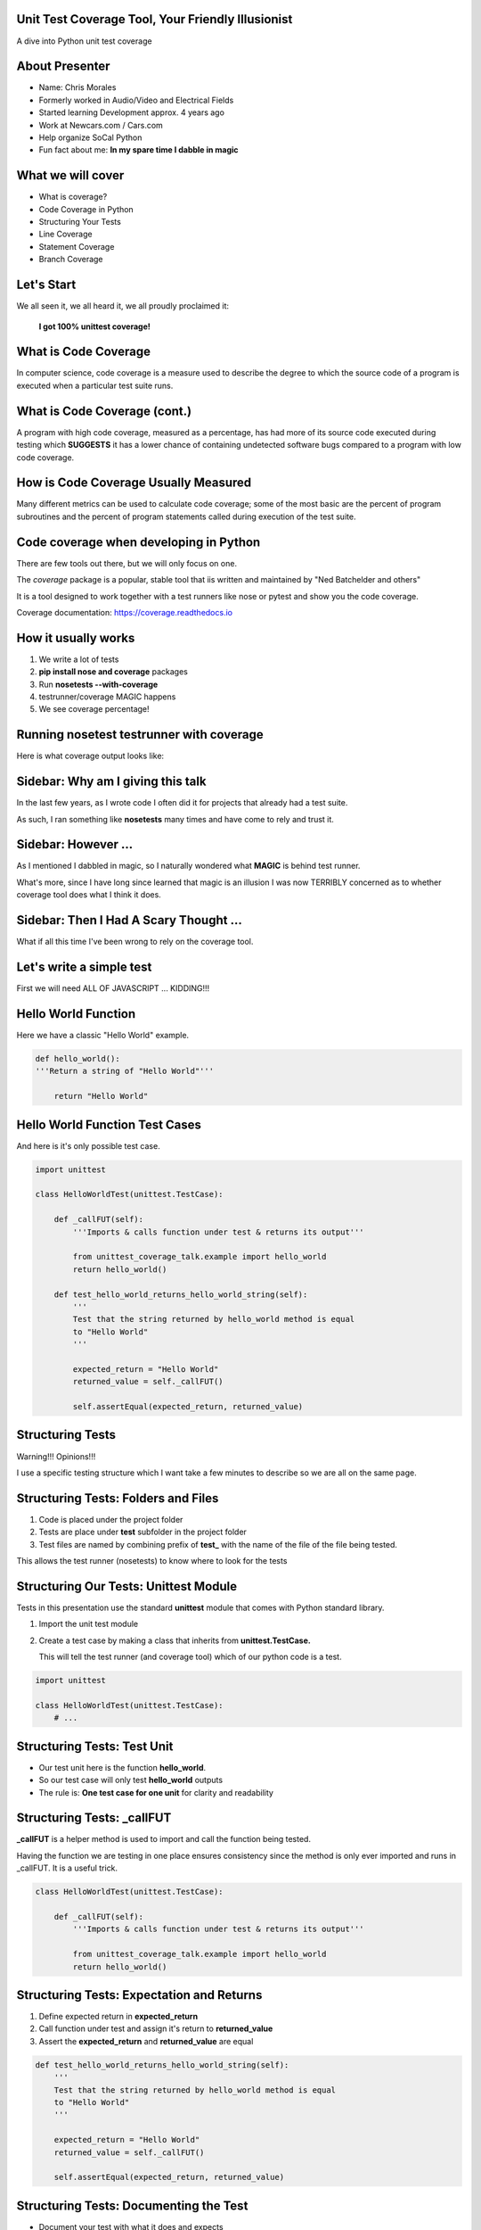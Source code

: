 Unit Test Coverage Tool, Your Friendly Illusionist
==================================================

A dive into Python unit test coverage


About Presenter
===============

* Name: Chris Morales
* Formerly worked in Audio/Video and Electrical Fields
* Started learning Development approx. 4 years ago
* Work at Newcars.com / Cars.com
* Help organize SoCal Python
* Fun fact about me: **In my spare time I dabble in magic**


What we will cover
==================

* What is coverage?
* Code Coverage in Python
* Structuring Your Tests
* Line Coverage
* Statement Coverage
* Branch Coverage


Let's Start
===========

We all seen it, we all heard it, we all proudly proclaimed it:

            **I got 100% unittest coverage!**

.. image:: ../assets/smiley_sunglasses.png


What is Code Coverage
=====================

In computer science, code coverage is a measure used to describe the degree to
which the source code of a program is executed when a particular test suite
runs.


What is Code Coverage (cont.)
==============================

A program with high code coverage, measured as a percentage, has had more of
its source code executed during testing which **SUGGESTS** it has a lower
chance of containing undetected software bugs compared to a program with low
code coverage.


How is Code Coverage Usually Measured
=====================================

Many different metrics can be used to calculate code coverage; some of the most
basic are the percent of program subroutines and the percent of program
statements called during execution of the test suite.


Code coverage when developing in Python
=======================================

There are few tools out there, but we will only focus on one.

The `coverage` package is a popular, stable tool that iis written and
maintained by "Ned Batchelder and others"

It is a tool designed to work together with a test runners like nose
or pytest and show you the code coverage.

Coverage documentation: https://coverage.readthedocs.io


How it usually works
====================

1. We write a lot of tests
2. **pip install nose and coverage** packages
3. Run **nosetests --with-coverage**
4. testrunner/coverage MAGIC happens
5. We see coverage percentage!


Running nosetest testrunner with coverage
=========================================

Here is what coverage output looks like:

.. image:: ../screenshots/example_one_test.png


Sidebar: Why am I giving this talk
==================================

In the last few years, as I wrote code I often did it for projects that
already had a test suite.

As such, I ran something like **nosetests** many times and have come to rely
and trust it.


Sidebar: However ...
====================

As I mentioned I dabbled in magic, so I naturally wondered what **MAGIC** is
behind test runner.

What's more, since I have long since learned that magic is an illusion I was
now TERRIBLY concerned as to whether coverage tool does what I think it does.


Sidebar: Then I Had A Scary Thought ...
=======================================

What if all this time I've been wrong to rely on the coverage tool.

.. image:: ../assets/smiley_scared.png


Let's write a simple test
=========================

First we will need ALL OF JAVASCRIPT ... KIDDING!!!

.. image:: ../assets/cartoon_helloworld.png


Hello World Function
====================

Here we have a classic "Hello World" example.

.. code:: python
    :class: prettyprint lang-python

    def hello_world():
    '''Return a string of "Hello World"'''

        return "Hello World"


Hello World Function Test Cases
===============================

And here is it's only possible test case.

.. code:: python
    :class: prettyprint lang-python

    import unittest

    class HelloWorldTest(unittest.TestCase):

        def _callFUT(self):
            '''Imports & calls function under test & returns its output'''

            from unittest_coverage_talk.example import hello_world
            return hello_world()

        def test_hello_world_returns_hello_world_string(self):
            '''
            Test that the string returned by hello_world method is equal
            to "Hello World"
            '''

            expected_return = "Hello World"
            returned_value = self._callFUT()

            self.assertEqual(expected_return, returned_value)


Structuring Tests
=================

Warning!!! Opinions!!!

I use a specific testing structure which I want take a few minutes to describe
so we are all on the same page.


Structuring Tests: Folders and Files
====================================

1. Code is placed under the project folder
2. Tests are place under **test** subfolder in the project folder
3. Test files are named by combining prefix of **test_** with the name of the
   file of the file being tested.

.. image:: ../screenshots/tree_output_1.png

This allows the test runner (nosetests) to know where to look for the tests



Structuring Our Tests: Unittest Module
======================================

Tests in this presentation use the standard **unittest** module that comes
with Python standard library.

1. Import the unit test module
2. Create a test case by making a class that inherits from
   **unittest.TestCase.**

   This will tell the test runner (and coverage tool) which of our python
   code is a test.

.. code:: python
    :class: prettyprint lang-python

    import unittest

    class HelloWorldTest(unittest.TestCase):
        # ...


Structuring Tests: Test Unit
============================

* Our test unit here is the function **hello_world**.
* So our test case will only test **hello_world** outputs
* The rule is: **One test case for one unit** for clarity and readability


Structuring Tests: _callFUT
===========================


**_callFUT** is a helper method is used to import and call the function being
tested.

Having the function we are testing in one place ensures consistency since the
method is only ever imported and runs in _callFUT. It is a useful trick.

.. code:: python
    :class: prettyprint lang-python

    class HelloWorldTest(unittest.TestCase):

        def _callFUT(self):
            '''Imports & calls function under test & returns its output'''

            from unittest_coverage_talk.example import hello_world
            return hello_world()



Structuring Tests: Expectation and Returns
==========================================

1. Define expected return in **expected_return**
2. Call function under test and assign it's return to **returned_value**
3. Assert the **expected_return** and **returned_value** are equal

.. code:: python
    :class: prettyprint lang-python

    def test_hello_world_returns_hello_world_string(self):
        '''
        Test that the string returned by hello_world method is equal
        to "Hello World"
        '''

        expected_return = "Hello World"
        returned_value = self._callFUT()

        self.assertEqual(expected_return, returned_value)


Structuring Tests: Documenting the Test
=======================================

* Document your test with what it does and expects
* It will help FUTURE YOU and team mates avoid guessing

.. code:: python
    :class: prettyprint lang-python

    def test_hello_world_returns_hello_world_string(self):
        '''
        Test that the string returned by hello_world method is equal
        to "Hello World"
        '''

* It will also generate HUMAN readable test run output

.. image:: ../screenshots/test_example_1_with_docstring.png


Structuring Tests: Naming the Test
==================================

* Name the function explicitly as there are usually many similar but not
  identical test cases.
* Bad name: **test_hello_world_returns**
* Good name: **test_hello_world_returns_hello_world_string**

.. code:: python
    :class: prettyprint lang-python

    def test_hello_world_returns_hello_world_string(self):
      # ...

Structuring Tests: Naming the Test (cont.)
==========================================

You can also show the test function name and it's location if you
**pip install nose-ignore-docstring** package.

.. image:: ../screenshots/test_example_1_without_docstring.png


Let's talk types of Code coverages
==================================

Commonly used metrics are

* Line coverage
* Statement coverage
* Branch coverage


Line Coverage
=============

This is one of the most common coverage metrics used. When the test runs, the
lines that were executed are recorded. If all lines of the code ran it implies
full coverage.


Line Coverage: The Betrayal
===========================

Line coverage is a *LIE!!!* for Python and most language that can run more then
one statement on one line.


.. code:: python
    :class: prettyprint lang-python

    print "this is"; print "a lie"

Try to never think of line coverage, think **STATEMENT COVERAGE** instead.


Statement Coverage
==================

This is the second most common coverage metrics used. When the test runs, the
statements that were executed are recorded. If all statements of the code ran
it implies full coverage.


Statement Coverage: Get Number Example
======================================

.. code:: python
    :class: prettyprint lang-python

    def get_number(odd_number=False):
        """
        Return 1 if odd_number flag is True or 2 if odd_number flag is
        False
        """
        number = 2
        if odd_number is True:
            number = 1

        return number


Statement Coverage: Get Number Test
===================================

.. code:: python
    :class: prettyprint lang-python

    import unittest

    class GetNumberTest(unittest.TestCase):

        def _callFUT(self, odd_number):
            """Import get_number FUT, call it with passed odd_number"""
            from unittest_coverage_talk.example2 import get_number
            return get_number(odd_number)

        def test_get_number_return_int_value_of_one(self):
            """
            Test if get_number returns 1 when odd_number=True is
            passed in
            """
            test_odd_number = True
            expected_number = 1
            returned_number = self._callFUT(test_odd_number)

            self.assertEqual(expected_number, returned_number)


Statement Coverage: Get Number Test Coverage
============================================

So let's see what our coverage is now?

.. image:: ../screenshots/example2_statement_coverage.png


Statement Coverage: Celebration Hand Pump
=========================================


.. image:: ../screenshots/baby_fist_pump_statement.jpg


Statement Coverage: Betrayal Once More
======================================

This coverage is of course a lie. If you look at the code or read the docstring
for **get_number** you will see there are **two** possible outputs when
you run the function (it returns 1 or 2).

.. code:: python
    :class: prettyprint lang-python

    def get_number(odd_number=False):
        """
        Return 1 if odd_number flag is True or 2 if odd_number flag is
        False
        """
        number = 2
        if odd_number is True:
            number = 1

        return number

And our current test only covers one of those case, when it return 1!


Statement Coverage: Adding More Tests
=====================================

Let's add a second test

.. code:: python
    :class: prettyprint lang-python

    import unittest

    class GetNumberTest(unittest.TestCase):

        # ...

        def test_get_number_return_int_value_of_two(self):
            """
            Test if get_number returns 2 when odd_number=False is
            passed in
            """
            test_odd_number = False
            expected_number = 2
            returned_number = self._callFUT(test_odd_number)

            self.assertEqual(expected_number, returned_number)


Statement Coverage: Can We Trust Noone?
========================================

.. image:: ../screenshots/example2_statement_coverage_2_tests_run.png

We are still getting 100% coverage!? This time it is correct though as both
cases are covered.

However it tells us that coverage tricked us again.


Statement Coverage: No Hope
===========================

Statement coverage is also a *LIE!!!* since code can be written in the way
where 100% the statements have been executed but not all **branches** of your
code ran.

It can still be useful during development assuming you know it might trick you.


Code Branches
=============

When a function has multiple outcomes what you are really saying there are
multiple branches of code that are executed which return different results.

In our case:

.. code:: python
    :class: prettyprint lang-python

    if odd_number is True
            / \
           /   \
         yes    no
         /       \
    return 1   return 2

Maybe we can use that to our benefit?


Code Branches: Code Rewrite
===========================

Maybe we can still use statement coverage if we somehow could NOT run the
statements that are not covered by the first test. Let's try this:


.. code:: python
    :class: prettyprint lang-python

    def get_number(odd_number=False):
        """
        Return 1 if odd_number flag is True or 2 if odd_number flag is False
        """

        if odd_number is True:
            number = 1
        else:
            number = 2

        return number


Statement Coverage: A New Hope
==============================

As you can see now coverage shows up that we missed **1 statement** and that it
is missing on **line 11**.

.. image:: ../screenshots/example3_branch_coverage_code_refactor.png

This is line 11:

.. code:: python
    :class: prettyprint lang-python

    else:
        number = 2

Statement Coverage: New Hope Explained
======================================

That "else block" in the previous iteration of our code was handled
**implicitly** be setting *number = 2* before the if statement.

So the statement **ALWAYS** ran and was reported as such by coverage.

.. code:: python
    :class: prettyprint lang-python

    def get_number(odd_number=False):
        """
        Return 1 if odd_number flag is True or 2 if odd_number flag is False
        """
        number = 2
        if odd_number is True:
            number = 1

        return number


Code Refactors Like This Are Highly Recommended
===============================================

What we did there is refactor the code to have **EXPLICIT** code branches.

   **This is a highly recommended solution.**

Do not be put off by "well, this is more code". What you really have there is
**MORE READABLE CODE**.


Sidebar: --cover-erase
======================

Quick note. You might have noticed that we added **--cover-erase** argument
to our **nosetests** command.

This is necessary because the coverage tool caches coverage results in a file
called *.coverage* for performance. However, it does not always know when to
invalidate this cache.

We strongly suggest using **--cover-erase** options for all your runs.


Branch Coverage
===============

Branch coverage is yet another coverage metric. It is much more accurate since
it works by calculating possible branches of code and recording those that ran
and those that did not.

You can get branch coverage from statement coverage alone if you write your
code in the explicit manner like we did above.


Branch Coverage: Return of The Coverage Tool
============================================

Calculating possible code branches is not always easy but the coverage tool
does a pretty good job. Let's run tests for example2 with only **ONE** test:

.. code:: python
    :class: prettyprint lang-python

    import unittest

    class GetNumberTest(unittest.TestCase):

        def _callFUT(self, odd_number):
            """Import get_number FUT, call it with passed odd_number"""
            from unittest_coverage_talk.example2 import get_number
            return get_number(odd_number)

        def test_get_number_return_int_value_of_one(self):
            """
            Test if get_number returns 1 when odd_number=True is
            passed in
            """
            test_odd_number = True
            expected_number = 1
            returned_number = self._callFUT(test_odd_number)

            self.assertEqual(expected_number, returned_number)

Branch Coverage: Comparison
===========================

Let's also do a compassion of coverage report with and without branch coverage.
Below test exact same code with and without **--cover-branches** argument.


Branch Coverage: Comparison, No Branch Coverage
===============================================

So, without branch coverage:

.. image:: ../screenshots/example2_statement_coverage.png


Branch Coverage: Comparison, Branch Coverage
============================================

And with branch coverage:

.. image:: ../screenshots/example2_branch_coverage.png

This shows the missing branch coverage and the approximate location of where.


Branch Coverage: Branch Coverage, The Code
==========================================

Coverage tool also has an ability to generate an html report which will
show you which lines have partial coverage if you use **--cover-html**
argument.

.. image:: ../screenshots/example2_branch_coverage_html_command_run.png

.. image:: ../screenshots/example2_branch_coverage_html_report.png


Branch Coverage: Branch Coverage, The Explicit Code
===================================================

Let's also see what the report looks like for the **refactored** version of the
code where only 1 test runs.

.. image:: ../screenshots/example3_branch_coverage_html_report.png

It shows us the same missing partial, but not the missing statement


Branch Coverage: Branch Coverage, We Love you
=============================================

As you can see branch coverage is the most comprehensive coverage we have can
use. The coverage will allow you to catch most of those conditions and has
useful reports to help you.

Still we strongly recommend that you refactor you code to have be explicit
enough that using statement coverage you can get full coverage.



Sources
=======

Wikipedia: https://en.wikipedia.org/wiki/Code_coverage
